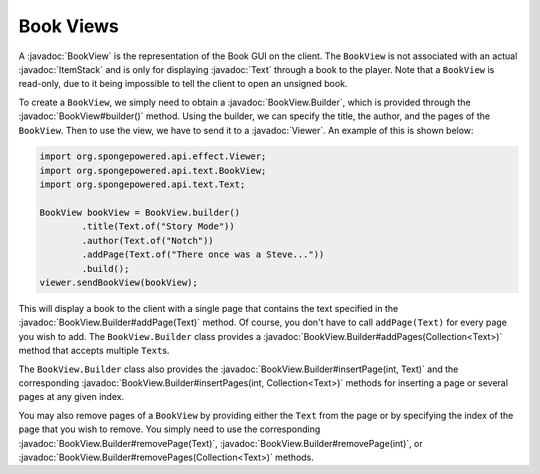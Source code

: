 ==========
Book Views
==========

.. javadoc-import::
    org.spongepowered.api.effect.Viewer
    org.spongepowered.api.item.inventory.ItemStack
    org.spongepowered.api.text.BookView
    org.spongepowered.api.text.BookView.Builder
    org.spongepowered.api.text.Text
    java.util.Collection

A :javadoc:`BookView` is the representation of the Book GUI on the client. The ``BookView`` is not associated with an
actual :javadoc:`ItemStack` and is only for displaying :javadoc:`Text` through a book to the player. Note that a
``BookView`` is read-only, due to it being impossible to tell the client to open an unsigned book.

To create a ``BookView``, we simply need to obtain a :javadoc:`BookView.Builder`, which is provided through the
:javadoc:`BookView#builder()` method. Using the builder, we can specify the title, the author, and the pages of the
``BookView``. Then to use the view, we have to send it to a :javadoc:`Viewer`. An example of this is shown below:

.. code-block:: java

    import org.spongepowered.api.effect.Viewer;
    import org.spongepowered.api.text.BookView;
    import org.spongepowered.api.text.Text;

    BookView bookView = BookView.builder()
            .title(Text.of("Story Mode"))
            .author(Text.of("Notch"))
            .addPage(Text.of("There once was a Steve..."))
            .build();
    viewer.sendBookView(bookView);

This will display a book to the client with a single page that contains the text specified in the
:javadoc:`BookView.Builder#addPage(Text)` method. Of course, you don't have to call ``addPage(Text)`` for every page
you wish to add. The ``BookView.Builder`` class provides a :javadoc:`BookView.Builder#addPages(Collection<Text>)`
method that accepts multiple ``Text``\ s.

The ``BookView.Builder`` class also provides the :javadoc:`BookView.Builder#insertPage(int, Text)` and the corresponding
:javadoc:`BookView.Builder#insertPages(int, Collection<Text>)` methods for inserting a page or several pages at any
given index.

You may also remove pages of a ``BookView`` by providing either the ``Text`` from the page or by specifying the index
of the page that you wish to remove. You simply need to use the corresponding
:javadoc:`BookView.Builder#removePage(Text)`, :javadoc:`BookView.Builder#removePage(int)`, or
:javadoc:`BookView.Builder#removePages(Collection<Text>)` methods.
